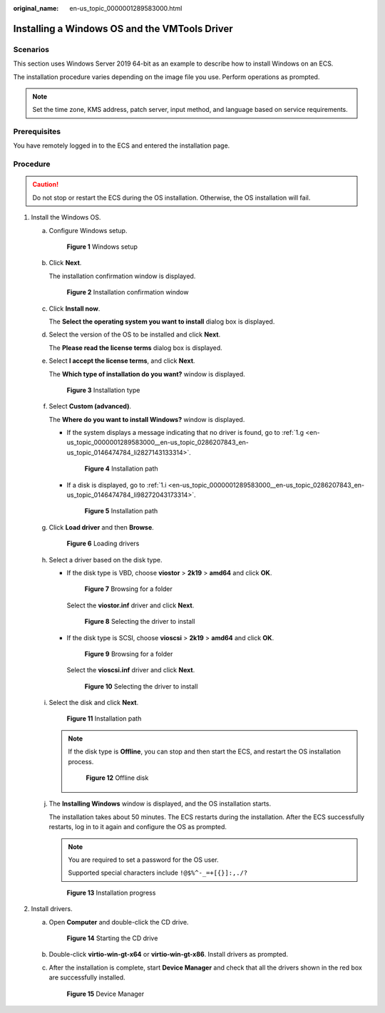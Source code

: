 :original_name: en-us_topic_0000001289583000.html

.. _en-us_topic_0000001289583000:

Installing a Windows OS and the VMTools Driver
==============================================

Scenarios
---------

This section uses Windows Server 2019 64-bit as an example to describe how to install Windows on an ECS.

The installation procedure varies depending on the image file you use. Perform operations as prompted.

.. note::

   Set the time zone, KMS address, patch server, input method, and language based on service requirements.

Prerequisites
-------------

You have remotely logged in to the ECS and entered the installation page.

Procedure
---------

.. caution::

   Do not stop or restart the ECS during the OS installation. Otherwise, the OS installation will fail.

#. Install the Windows OS.

   a. Configure Windows setup.


      .. figure:: /_static/images/en-us_image_0000001829389966.png
         :alt: **Figure 1** Windows setup

         **Figure 1** Windows setup

   b. Click **Next**.

      The installation confirmation window is displayed.


      .. figure:: /_static/images/en-us_image_0000001829550782.png
         :alt: **Figure 2** Installation confirmation window

         **Figure 2** Installation confirmation window

   c. Click **Install now**.

      The **Select the operating system you want to install** dialog box is displayed.

   d. Select the version of the OS to be installed and click **Next**.

      The **Please read the license terms** dialog box is displayed.

   e. Select **I accept the license terms**, and click **Next**.

      The **Which type of installation do you want?** window is displayed.


      .. figure:: /_static/images/en-us_image_0146478947.png
         :alt: **Figure 3** Installation type

         **Figure 3** Installation type

   f. Select **Custom (advanced)**.

      The **Where do you want to install Windows?** window is displayed.

      -  If the system displays a message indicating that no driver is found, go to :ref:`1.g <en-us_topic_0000001289583000__en-us_topic_0286207843_en-us_topic_0146474784_li2827143133314>`.


         .. figure:: /_static/images/en-us_image_0000001860980389.png
            :alt: **Figure 4** Installation path

            **Figure 4** Installation path

      -  If a disk is displayed, go to :ref:`1.i <en-us_topic_0000001289583000__en-us_topic_0286207843_en-us_topic_0146474784_li98272043173314>`.


         .. figure:: /_static/images/en-us_image_0160277966.png
            :alt: **Figure 5** Installation path

            **Figure 5** Installation path

   g. .. _en-us_topic_0000001289583000__en-us_topic_0286207843_en-us_topic_0146474784_li2827143133314:

      Click **Load driver** and then **Browse**.


      .. figure:: /_static/images/en-us_image_0160277608.png
         :alt: **Figure 6** Loading drivers

         **Figure 6** Loading drivers

   h. Select a driver based on the disk type.

      -  If the disk type is VBD, choose **viostor** > **2k19** > **amd64** and click **OK**.


         .. figure:: /_static/images/en-us_image_0000001979249001.png
            :alt: **Figure 7** Browsing for a folder

            **Figure 7** Browsing for a folder

         Select the **viostor.inf** driver and click **Next**.


         .. figure:: /_static/images/en-us_image_0000001948967564.png
            :alt: **Figure 8** Selecting the driver to install

            **Figure 8** Selecting the driver to install

      -  If the disk type is SCSI, choose **vioscsi** > **2k19** > **amd64** and click **OK**.


         .. figure:: /_static/images/en-us_image_0000001979408863.png
            :alt: **Figure 9** Browsing for a folder

            **Figure 9** Browsing for a folder

         Select the **vioscsi.inf** driver and click **Next**.


         .. figure:: /_static/images/en-us_image_0000001978685553.png
            :alt: **Figure 10** Selecting the driver to install

            **Figure 10** Selecting the driver to install

   i. .. _en-us_topic_0000001289583000__en-us_topic_0286207843_en-us_topic_0146474784_li98272043173314:

      Select the disk and click **Next**.


      .. figure:: /_static/images/en-us_image_0146478949.png
         :alt: **Figure 11** Installation path

         **Figure 11** Installation path

      .. note::

         If the disk type is **Offline**, you can stop and then start the ECS, and restart the OS installation process.


         .. figure:: /_static/images/en-us_image_0160826569.png
            :alt: **Figure 12** Offline disk

            **Figure 12** Offline disk

   j. The **Installing Windows** window is displayed, and the OS installation starts.

      The installation takes about 50 minutes. The ECS restarts during the installation. After the ECS successfully restarts, log in to it again and configure the OS as prompted.

      .. note::

         You are required to set a password for the OS user.

         Supported special characters include ``!@$%^-_=+[{}]:,./?``


      .. figure:: /_static/images/en-us_image_0146478951.png
         :alt: **Figure 13** Installation progress

         **Figure 13** Installation progress

#. Install drivers.

   a. Open **Computer** and double-click the CD drive.


      .. figure:: /_static/images/en-us_image_0000001860906473.png
         :alt: **Figure 14** Starting the CD drive

         **Figure 14** Starting the CD drive

   b. Double-click **virtio-win-gt-x64** or **virtio-win-gt-x86**. Install drivers as prompted.

   c. After the installation is complete, start **Device Manager** and check that all the drivers shown in the red box are successfully installed.


      .. figure:: /_static/images/en-us_image_0160278272.png
         :alt: **Figure 15** Device Manager

         **Figure 15** Device Manager
